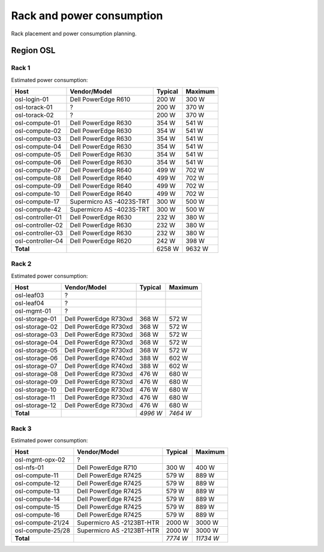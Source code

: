 ==========================
Rack and power consumption
==========================

Rack placement and power consumption planning.

Region OSL
----------

Rack 1
~~~~~~

.. image:: images/osl-rack-1.png

Estimated power consumption:

================= ========================== ========= =========
 Host              Vendor/Model               Typical   Maximum
================= ========================== ========= =========
osl-login-01      Dell PowerEdge R610        200 W     300 W
osl-torack-01     ?                          200 W     370 W
osl-torack-02     ?                          200 W     370 W
osl-compute-01    Dell PowerEdge R630        354 W     541 W
osl-compute-02    Dell PowerEdge R630        354 W     541 W
osl-compute-03    Dell PowerEdge R630        354 W     541 W
osl-compute-04    Dell PowerEdge R630        354 W     541 W
osl-compute-05    Dell PowerEdge R630        354 W     541 W
osl-compute-06    Dell PowerEdge R630        354 W     541 W
osl-compute-07    Dell PowerEdge R640        499 W     702 W
osl-compute-08    Dell PowerEdge R640        499 W     702 W
osl-compute-09    Dell PowerEdge R640        499 W     702 W
osl-compute-10    Dell PowerEdge R640        499 W     702 W
osl-compute-17    Supermicro AS -4023S-TRT   300 W     500 W
osl-compute-42    Supermicro AS -4023S-TRT   300 W     500 W
osl-controller-01 Dell PowerEdge R630        232 W     380 W
osl-controller-02 Dell PowerEdge R630        232 W     380 W
osl-controller-03 Dell PowerEdge R630        232 W     380 W
osl-controller-04 Dell PowerEdge R620        242 W     398 W
**Total**                                    6258 W    9632 W
================= ========================== ========= =========


Rack 2
~~~~~~

.. image:: images/osl-rack-2.png

Estimated power consumption:

================= ========================== ========= =========
 Host              Vendor/Model               Typical   Maximum
================= ========================== ========= =========
osl-leaf03        ?                          
osl-leaf04        ?                          
osl-mgmt-01       ?                          
osl-storage-01    Dell PowerEdge R730xd      368 W     572 W
osl-storage-02    Dell PowerEdge R730xd      368 W     572 W
osl-storage-03    Dell PowerEdge R730xd      368 W     572 W
osl-storage-04    Dell PowerEdge R730xd      368 W     572 W
osl-storage-05    Dell PowerEdge R730xd      368 W     572 W
osl-storage-06    Dell PowerEdge R740xd      388 W     602 W
osl-storage-07    Dell PowerEdge R740xd      388 W     602 W
osl-storage-08    Dell PowerEdge R730xd      476 W     680 W
osl-storage-09    Dell PowerEdge R730xd      476 W     680 W
osl-storage-10    Dell PowerEdge R730xd      476 W     680 W
osl-storage-11    Dell PowerEdge R730xd      476 W     680 W
osl-storage-12    Dell PowerEdge R730xd      476 W     680 W
**Total**                                    *4996 W*  *7464 W*
================= ========================== ========= =========


Rack 3
~~~~~~

.. image:: images/osl-rack-3.png

Estimated power consumption:

================= ========================== ========= =========
 Host              Vendor/Model               Typical   Maximum
================= ========================== ========= =========
osl-mgmt-opx-02   ?                          
osl-nfs-01        Dell PowerEdge R710        300 W     400 W
osl-compute-11    Dell PowerEdge R7425       579 W     889 W
osl-compute-12    Dell PowerEdge R7425       579 W     889 W
osl-compute-13    Dell PowerEdge R7425       579 W     889 W
osl-compute-14    Dell PowerEdge R7425       579 W     889 W
osl-compute-15    Dell PowerEdge R7425       579 W     889 W
osl-compute-16    Dell PowerEdge R7425       579 W     889 W
osl-compute-21/24 Supermicro AS -2123BT-HTR  2000 W    3000 W
osl-compute-25/28 Supermicro AS -2123BT-HTR  2000 W    3000 W
**Total**                                    *7774 W*  *11734 W*
================= ========================== ========= =========
